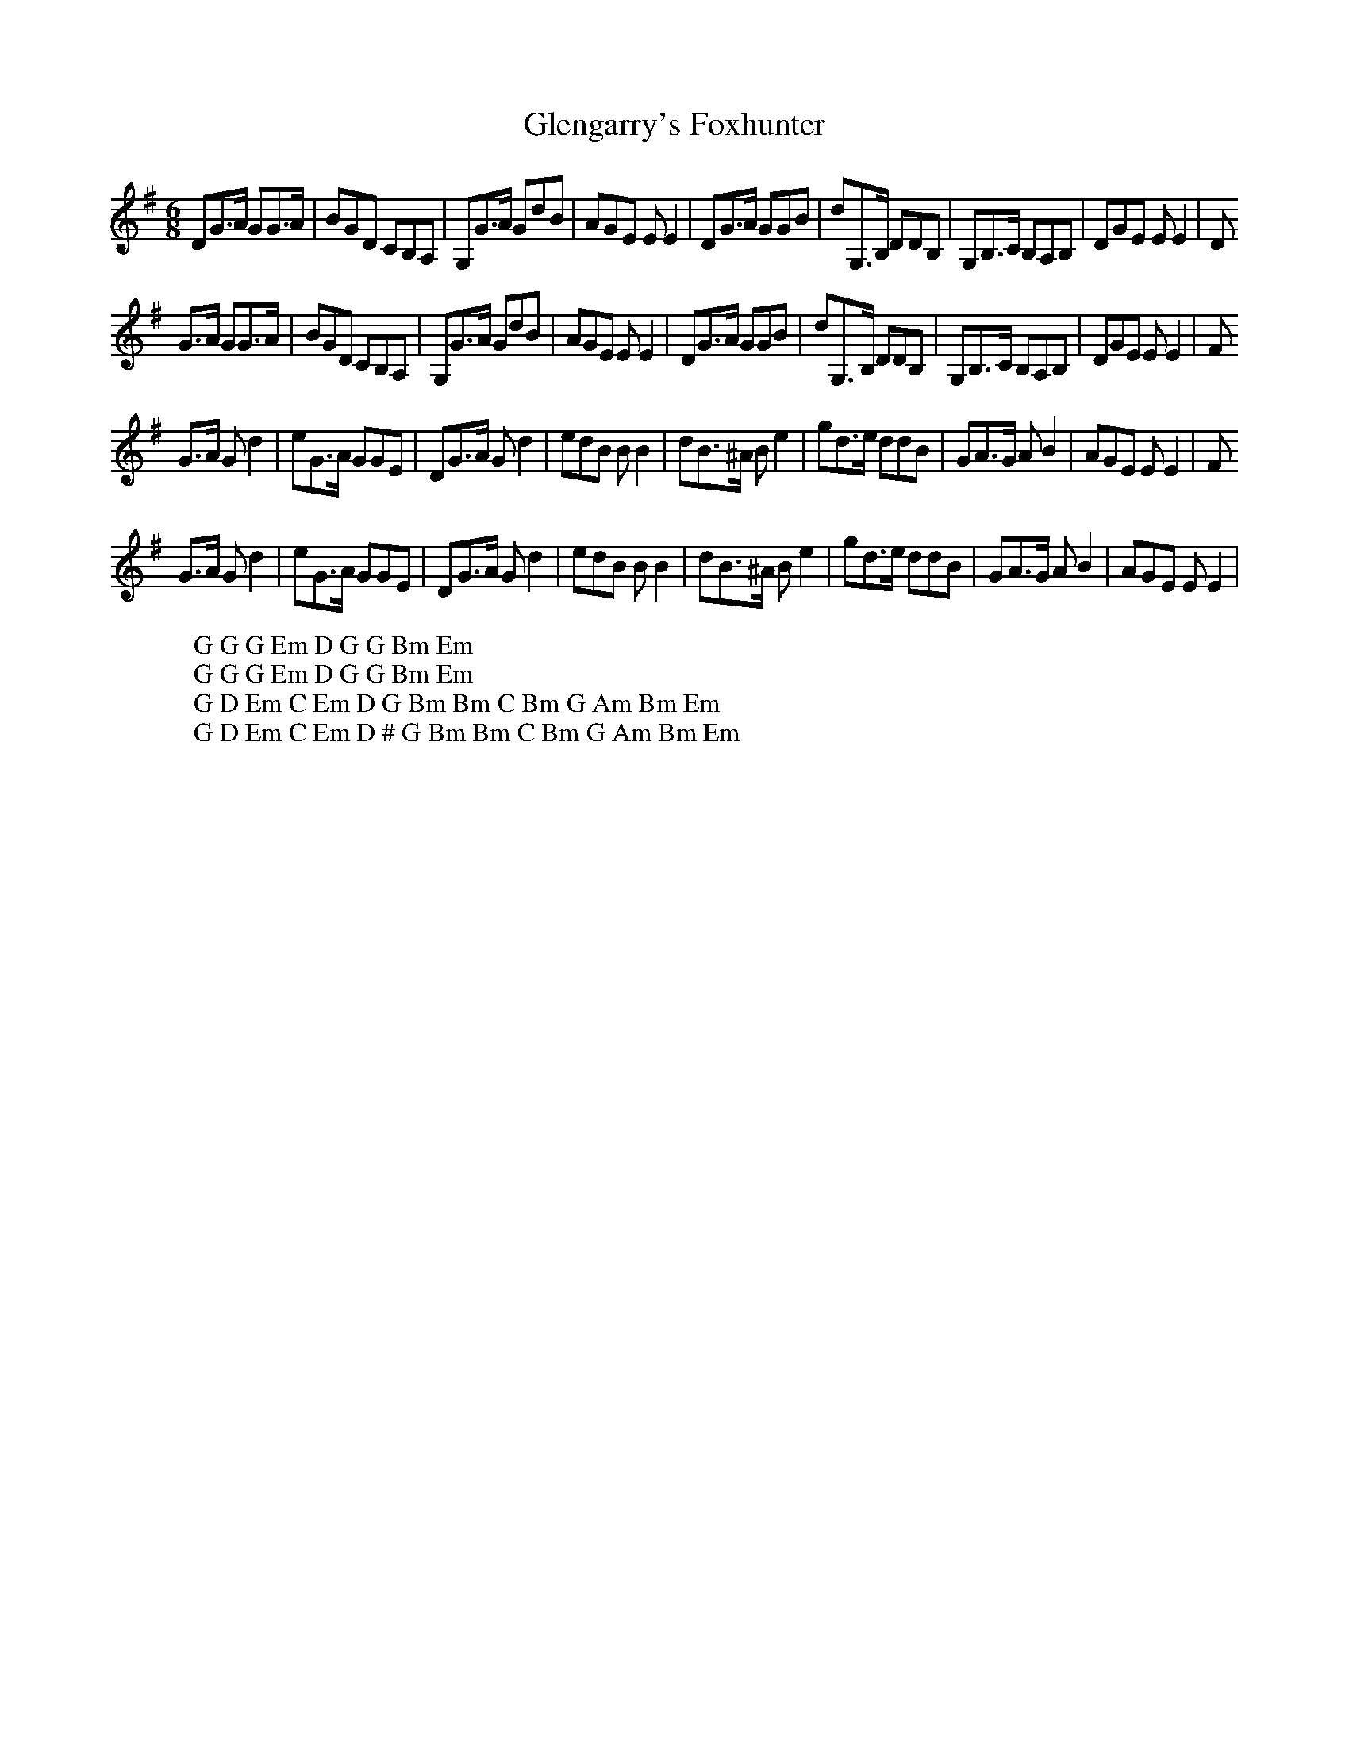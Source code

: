 X:14
T:Glengarry's Foxhunter
M:6/8
L:1/8
%Q:180
K:G
DG3/2A/ GG3/2A/|BGD CB,A,|G,G3/2A/ GdB|AGE EE2|DG3/2A/ GGB|dG,3/2B,/ DDB,|G,B,3/2C/ B,A,B,|DGE EE2|D
W: G G G Em D G G Bm Em
G3/2A/ GG3/2A/|BGD CB,A,|G,G3/2A/ GdB|AGE EE2|DG3/2A/ GGB|dG,3/2B,/ DDB,|G,B,3/2C/ B,A,B,|DGE EE2|F
W: G G G Em D G G Bm Em
G3/2A/ Gd2|eG3/2A/ GGE|DG3/2A/ Gd2|edB BB2|dB3/2^A/ Be2|gd3/2e/ ddB|GA3/2G/ AB2|AGE EE2|F
W: G D Em C Em D G Bm Bm C Bm G Am Bm Em
G3/2A/ Gd2|eG3/2A/ GGE|DG3/2A/ Gd2|edB BB2|dB3/2^A/ Be2|gd3/2e/ ddB|GA3/2G/ AB2|AGE EE2|
W: G D Em C Em D # G Bm Bm C Bm G Am Bm Em
